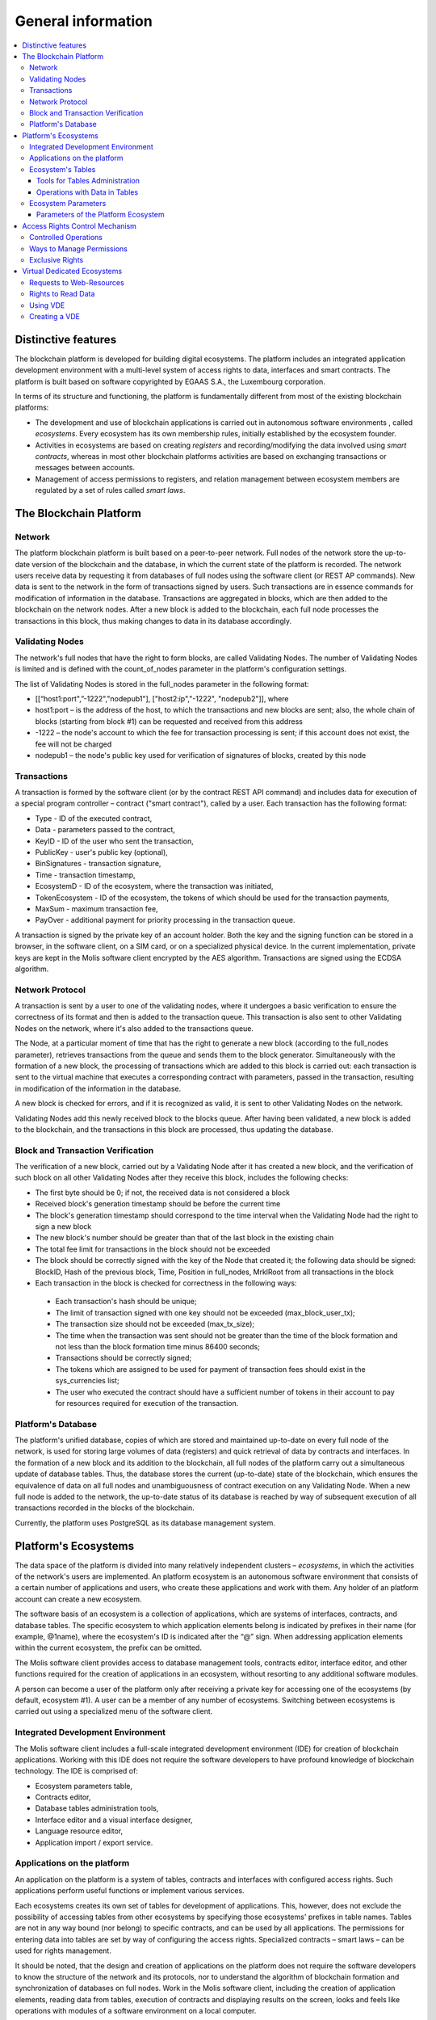 ################################################################################
General information
################################################################################

.. contents::
  :local:
  :depth: 3
  
********************************************************************************
Distinctive features
********************************************************************************

The blockchain platform is developed for building digital ecosystems. The platform includes an integrated application development environment with a multi-level system of access rights to data, interfaces and smart contracts. The platform is built based on software copyrighted by EGAAS S.A., the Luxembourg corporation.

In terms of its structure and functioning, the platform is fundamentally different from most of the existing blockchain platforms: 

* The development and use of blockchain applications is carried out in autonomous software environments , called *ecosystems*. Every ecosystem has its own membership rules, initially established by the ecosystem founder. 
* Activities in ecosystems are based on creating *registers* and recording/modifying the data involved using *smart contracts*, whereas in most other blockchain platforms activities are based on exchanging transactions or messages between accounts. 
* Management of access permissions to registers, and relation management between ecosystem members are regulated by a set of rules called *smart laws*.

********************************************************************************
The Blockchain Platform
********************************************************************************
Network
==========================
The platform blockchain platform is built based on a peer-to-peer network. Full nodes of the network store the up-to-date version of the blockchain and the database, in which the current state of the platform is recorded. The network users receive data by requesting it from databases of full nodes using the software client (or REST AP commands). New data is sent to the network in the form of transactions signed by users. Such transactions are in essence commands for modification of information in the database. Transactions are aggregated in blocks, which are then added to the blockchain on the network nodes. After a new block is added to the blockchain, each full node processes the transactions in this block, thus making changes to data in its database accordingly.

Validating Nodes
==========================
The network's full nodes that have the right to form blocks, are called Validating Nodes. The number of Validating Nodes is limited and is defined with the count_of_nodes parameter in the platform's configuration settings. 

The list of Validating Nodes is stored in the full_nodes parameter in the following format: 

*	[[“host1:port",”-1222","nodepub1"], ["host2:ip","-1222", "nodepub2"]], where 
*	host1:port – is the address of the host, to which the transactions and new blocks are sent; also, the whole chain of blocks (starting from block #1) can be requested and received from this address
*	-1222 – the node's account to which the fee for transaction processing is sent; if this account does not exist, the fee will not be charged
*	nodepub1 – the node's public key used for verification of signatures of blocks, created by this node

Transactions
==========================
A transaction is formed by the software client (or by the contract REST API command) and includes data for execution of a special program controller – contract ("smart contract"), called by a user. Each transaction has the following format: 

* Type - ID of the executed contract,                                   
* Data - parameters passed to the contract,                           
* KeyID - ID of the user who sent the transaction,          
* PublicKey - user's public key (optional),              
* BinSignatures - transaction signature,                         
* Time - transaction timestamp,                                
* EcosystemD - ID of the ecosystem, where the transaction was initiated,          
* ТokenEcosystem - ID of the ecosystem, the tokens of which should be used for the transaction payments, 
* MaxSum - maximum transaction fee,
* PayOver - additional payment for priority processing in the transaction queue.
 
A transaction is signed by the private key of an account holder. Both the key and the signing function can be stored in a browser, in the software client, on a SIM card, or on a specialized physical device. In the current implementation, private keys are kept in the Molis software client encrypted by the AES algorithm. Transactions are signed using the ECDSA algorithm.

Network Protocol
==========================
A transaction is sent by a user to one of the validating nodes, where it undergoes a basic verification to ensure the correctness of its format and then is added to the transaction queue. This transaction is also sent to other Validating Nodes on the network, where it's also added to the transactions queue. 

The Node, at a particular moment of time that has the right to generate a new block (according to the full_nodes parameter), retrieves transactions from the queue and sends them to the block generator. Simultaneously with the formation of a new block, the processing of transactions which are added to this block is carried out: each transaction is sent to the virtual machine that executes a corresponding contract with parameters, passed in the transaction, resulting in modification of the information in the database.
 
A new block is checked for errors, and if it is recognized as valid, it is sent to other Validating Nodes on the network. 

Validating Nodes add this newly received block to the blocks queue. After having been validated, a new block is added to the blockchain, and the transactions in this block are processed, thus updating the database.

Block and Transaction Verification
==========================
The verification of a new block, carried out by a Validating Node after it has created a new block, and the verification of such block on all other Validating Nodes after they receive this block, includes the following checks:

*	The first byte should be 0; if not, the received data is not considered a block
*	Received block's generation timestamp should be before the current time
*	The block's generation timestamp should correspond to the time interval when the Validating Node had the right to sign a new block
*	The new block's number should be greater than that of the last block in the existing chain
*	The total fee limit for transactions in the block should not be exceeded
*	The block should be correctly signed with the key of the Node that created it; the following data should be signed: BlockID, Hash of the previous block, Time, Position in full_nodes, MrklRoot from all transactions in the block
*	Each transaction in the block is checked for correctness in the following ways: 
  
  *	Each transaction's hash should be unique;
  *	The limit of transaction signed with one key should not be exceeded (max_block_user_tx);
  *	The transaction size should not be exceeded (max_tx_size);  
  *	The time when the transaction was sent should not be greater than the time of the block formation and not less than the block formation time minus 86400 seconds;
  *	Transactions should be correctly signed;
  *	The tokens which are assigned to be used for payment of transaction fees should exist in the sys_currencies list;
  *	The user who executed the contract should have a sufficient number of tokens in their account to pay for resources required for execution of the transaction.

Platform's Database
==========================
The platform's unified database, copies of which are stored and maintained up-to-date on every full node of the network, is used for storing large volumes of data (registers) and quick retrieval of data by contracts and interfaces. In the formation of a new block and its addition to the blockchain, all full nodes of the platform carry out a simultaneous update of database tables. Thus, the database stores the current (up-to-date) state of the blockchain, which ensures the equivalence of data on all full nodes and unambiguousness of contract execution on any Validating Node. When a new full node is added to the network, the up-to-date status of its database is reached by way of subsequent execution of all transactions recorded in the blocks of the blockchain. 

Currently, the platform uses PostgreSQL as its database management system. 

********************************************************************************
Platform's Ecosystems
********************************************************************************
The data space of the platform is divided into many relatively independent clusters – *ecosystems*, in which the activities of the network's users are implemented. An platform ecosystem is an autonomous software environment that consists of a certain number of applications and users, who create these applications and work with them. Any holder of an platform account can create a new ecosystem.

The software basis of an ecosystem is a collection of applications, which are systems of interfaces, contracts, and database tables. The specific ecosystem to which application elements belong is indicated by prefixes in their name (for example, @1name), where the ecosystem's ID is indicated after the “@” sign. When addressing application elements within the current ecosystem, the prefix can be omitted. 

The Molis software client provides access to database management tools, contracts editor, interface editor, and other functions required for the creation of applications in an ecosystem, without resorting to any additional software modules. 

A person can become a user of the platform only after receiving a private key for accessing one of the ecosystems (by default, ecosystem #1). A user can be a member of any number of ecosystems. Switching between ecosystems is carried out using a specialized menu of the software client.

Integrated Development Environment
==========================
The Molis software client includes a full-scale integrated development environment (IDE) for creation of blockchain applications. Working with this IDE does not require the software developers to have profound knowledge of blockchain technology. The IDE is comprised of:

-	Ecosystem parameters table,
-	Contracts editor, 
-	Database tables administration tools,
-	Interface editor and a visual interface designer,
-	Language resource editor,
-	Application import / export service.

Applications on the platform 
==========================
An application on the platform is a system of tables, contracts and interfaces with configured access rights. Such applications perform useful functions or implement various services. 

Each ecosystems creates its own set of tables for development of applications. This, however, does not exclude the possibility of accessing tables from other ecosystems by specifying those ecosystems' prefixes in table names. Tables are not in any way bound (nor belong) to specific contracts, and can be used by all applications. The permissions for entering data into tables are set by way of configuring the access rights. Specialized contracts – smart laws – can be used for rights management. 

It should be noted, that the design and creation of applications on the platform does not require the software developers to know the structure of the network and its protocols, nor to understand the algorithm of blockchain formation and synchronization of databases on full nodes. Work in the Molis software client, including the creation of application elements, reading data from tables, execution of contracts and displaying results on the screen, looks and feels like operations with modules of a software environment on a local computer.

Ecosystem's Tables
==========================
An unlimited number of tables can be created for each ecosystem on the platform's database. As mentioned earlier, tables belonging to a specific ecosystem can be identified by a prefix that contains the ecosystem ID, which is not displayed in the software client while working within that specific ecosystem. Making records in tables of other ecosystem's tables is possible in cases where the access rights are configured to allow such actions.

Tools for Tables Administration
--------------------------
Tools for administration of an ecosystem's tables are available from the Tables menu of the administrative tools in the Molis software client. The following functions are implemented:

•	Viewing the list of tables and their contents, 
•	Creation of new tables,
•	Adding new table columns and specifying the data type in columns: Text, Date/Time, Varchar, Character, JSON, Number, Money, Double, Binary, 
•	Management of permissions for entering data and changing the table structure.

Operations with Data in Tables
--------------------------
To organize the work with the database, the Simvolio contract language and the Protypo template language both have the DBFind function, which provides for retrieving values and data arrays from tables. The contract language has a function for adding rows to tables, DBInsert, and a function for changing values in existing entries, DBUpdate (when a value is changed, only the data in the database table is rewritten, whereas the blockchain is appended with a new transaction while preserving all previous transactions). Data in tables can be modified but not deleted.

In order to minimize the time of contracts execution, the DBFind functions cannot address more than one table at the same time, thus the requests with JOIN are not supported. That is why it is not advisable to normalize the application tables, but rather include all available information to the rows, thus duplicating data available in other tables. This, however, is not just a coercive measure, but a necessary requirement for blockchain applications, where what is saved (signed by a private key) should be a full, complete, up-to-date for a specific moment in time set of data (document), which cannot be modified due to the change of values in other tables (which is inevitable in relational databases).

Ecosystem Parameters
==========================
The ecosystem parameters are available for viewing and editing from the Ecosystem parameters section in the administrative tools of the Molis software client. Ecosystem parameters can be divided into the following groups:

•	General parameters: name of the ecosystem (ecosystem_name), its description (ecosystem_description), account of its founder (founder_account), and other information,
•	Access parameters, which define exclusive rights to access application elements (changing_tables, changing_contracts, changing_page, changing_menu, changing_signature, changing_language)
•	Technical parameters: for example, user stylesheets (stylesheet),
•	User parameters of the ecosystem, where constants or lists (separated by commas), required for the work of applications are stored.

Rights to edit can be specified for every ecosystem's parameter.

In order to retrieve values of certain ecosystem parameters, both the contracts language Simvolio and the template language Protypo have the EcosysParam function, where an ecosystem parameter name can be specified as an argument. To retrieve an element from a list (entered as an ecosystem parameter and separated by commas), you should specify you desired element's counting number as a second argument for the function. 

Parameters of the Platform Ecosystem
--------------------------
All parameters of the blockchain platform are stored in the parameters table of the platform configuration ecosystem. These are the following parameters:

-	Time period for creation of a block by a Validating Node,
-	Source codes of pages, contracts, tables, and menus of new ecosystems,
-	List of validating nodes,
-	Maximum transaction and block sizes, and the maximum number of transactions in one block,
-	Maximum number of transactions sent by the same account in one block,
-	Maximum amount of Fuel spent on one transaction and one block,
-Fuel to APL exchange rate, and other parameters.

Managing the parameters of the platform configuration ecosystem on the program level is the same as managing the parameters of any other ecosystem. Unlike in other ecosystems, where all rights to manage ecosystem parameters belong to the ecosystem founder, changing the parameters of the platform configuration ecosystem can only be performed using the UpdSysContract contract, the management of which is defined in the platform's Legal System. Contracts (smart laws) of the Legal System are created before the network is launched and implement the rights and standards, stipulated in the “Platform's Legal System” section of the White Paper.  

********************************************************************************
Access Rights Control Mechanism 
********************************************************************************
The platform has a multi-level access rights management system. Access rights can be configured to create and change any element of an application: contracts, database tables, interface pages, and ecosystem parameters. Permissions to change access rights can be configured as well.

By default, all rights in an platform ecosystem are managed by its founder (this is defined in the MainCondition contract, which every ecosystem has by default). However, after specialized smart laws are created, access rights control can be transferred to all ecosystem members or a group of such members.

Controlled Operations
==========================
Permissions can be defined in the Permissions field of contracts, tables and interface (pages, menus, and page blocks) editors, available from the Molis administrative tools section. Permissions for the following operations can be configured:

1.	Table column permission – permission to change values in the table column,
2.	Table Insert permission – permission to add a new row to the table,
3.	Table New Column permission – permission to add a new column,
4.	Conditions for changing of Table permissions – permission to change rights, listed in items 1-3,
5.	Conditions for change smart contract – permission to edit the smart contract,
6.	Conditions for change page – permission to edit the interface page,
7.	Conditions for change menu – permission to edit the menu,
8.	Conditions for change of ecosystem parameters – permission to change a certain parameter in the ecosystem configuration table.

Ways to Manage Permissions
==========================
Rules, that define the access rights, should be entered in the *Permissions* fields as arbitrary expressions in Simvolio language. Access will be granted in the event that at the moment of request the expression was true. If the *Permissions* field is left blank, it is automatically set to *false*, and the execution of related actions is blocked.

The easiest way to define permissions is to enter a logical (boolean) expression in the *Permissions* field. For example, $member == 2263109859890200332, where the ID of a certain ecosystem member is given. 

The most versatile and recommended method for defining permissions is the use of the *ContractConditions* function, to which a contract name can be passed as a parameter. This contract should include the conditions, in which formulation of the table values (for example, user roles tables) and ecosystem parameters can be used. 

Another method of permissions management is the use of the ContractAccess function. The list of contracts that are eligible to implement a corresponding action can be passed to the ContractAccess function as parameters. For example, if we take the table that lists the accounts in the ecosystem's tokens, and put ``ContractAccess(“TokenTransfer”)`` function in the *Permissions* field of the amount column, then the operation of changing the values in the amount column will be allowed only to the *TokenTransfer* contract (all contracts that perform token transfer operations between accounts, will be able to perform such operations only by calling the *TokenTransfer* contract). Conditions for accessing the contracts themselves can be managed in the conditions section. They can be rather complex and can include many other contracts.

Exclusive Rights
==========================
To resolve conflict situations or those critical for the operation of an ecosystem, the Ecosystem parameters table has a number of special parameters (*changing_smart_contracts, changing_tables, changing_pages*), where the conditions for obtaining exclusive rights to access any smart contracts, tables and pages are defined. These rights are set using special smart contracts, for example, executing a voting of ecosystem members or requesting the availability of a number of signatures of different user roles.

********************************************************************************
Virtual Dedicated Ecosystems
********************************************************************************

The platform allows for creation of Virtual Dedicated Ecosystems (VDE), which have the full set of functions of standard ecosystems, but work outside the blockchain. In VDE full-scale applications can be created using the contract and template languages, database tables and other software client functions. Contracts from blockchain ecosystems can be called using API.

Requests to Web-Resources
==========================
The main difference between VDE and standard ecosystems is the possibility to make requests from its contracts to any web-resources via HTTP/HTTPS using the HTTPRequest function. Arguments passed to this function should be: URL, request method (GET or POST), header, and request parameters.

Rights to Read Data 
==========================
Since data in VDE are not saved to the blockchain (which, however, is available for reading), they have an option to configure rights to read tables. Read rights can be set for separate columns, and for any rows using a special contract.

Using VDE
==========================
VDE can be used for the creation of registration forms and sending verification information to users’ emails or phones, storing data out of public access, and writing and testing the work of applications with their further export and import to blockchain ecosystems. Also, in VDE you can schedule contract execution, which allows for the creation of oracles, which are used for receiving data from the web and sending it to the blockchain.

Creating a VDE
==========================
VDE can be created on any full node on the network. Node Administrator defines the list of ecosystems that are allowed to use the functions of dedicated ecosystems, and assigns a user who will have the rights of the ecosystem founder and will be able to: install applications, accept new members to the ecosystem, and configure access rights to the ecosystem's resources.

